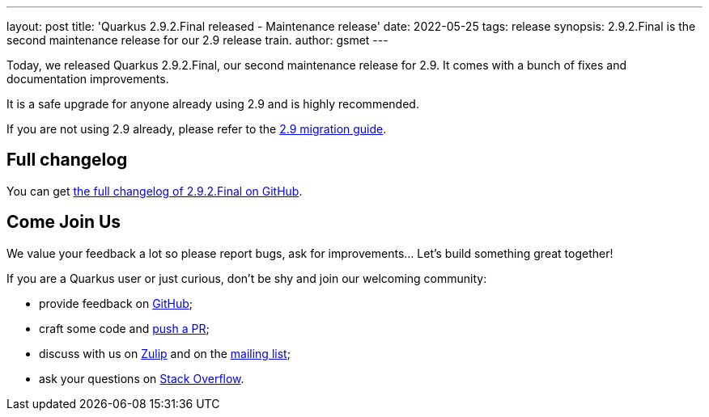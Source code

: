 ---
layout: post
title: 'Quarkus 2.9.2.Final released - Maintenance release'
date: 2022-05-25
tags: release
synopsis: 2.9.2.Final is the second maintenance release for our 2.9 release train.
author: gsmet
---

Today, we released Quarkus 2.9.2.Final, our second maintenance release for 2.9.
It comes with a bunch of fixes and documentation improvements.

It is a safe upgrade for anyone already using 2.9 and is highly recommended.

If you are not using 2.9 already, please refer to the https://github.com/quarkusio/quarkus/wiki/Migration-Guide-2.9[2.9 migration guide].

== Full changelog

You can get https://github.com/quarkusio/quarkus/releases/tag/2.9.2.Final[the full changelog of 2.9.2.Final on GitHub].

== Come Join Us

We value your feedback a lot so please report bugs, ask for improvements... Let's build something great together!

If you are a Quarkus user or just curious, don't be shy and join our welcoming community:

 * provide feedback on https://github.com/quarkusio/quarkus/issues[GitHub];
 * craft some code and https://github.com/quarkusio/quarkus/pulls[push a PR];
 * discuss with us on https://quarkusio.zulipchat.com/[Zulip] and on the https://groups.google.com/d/forum/quarkus-dev[mailing list];
 * ask your questions on https://stackoverflow.com/questions/tagged/quarkus[Stack Overflow].

